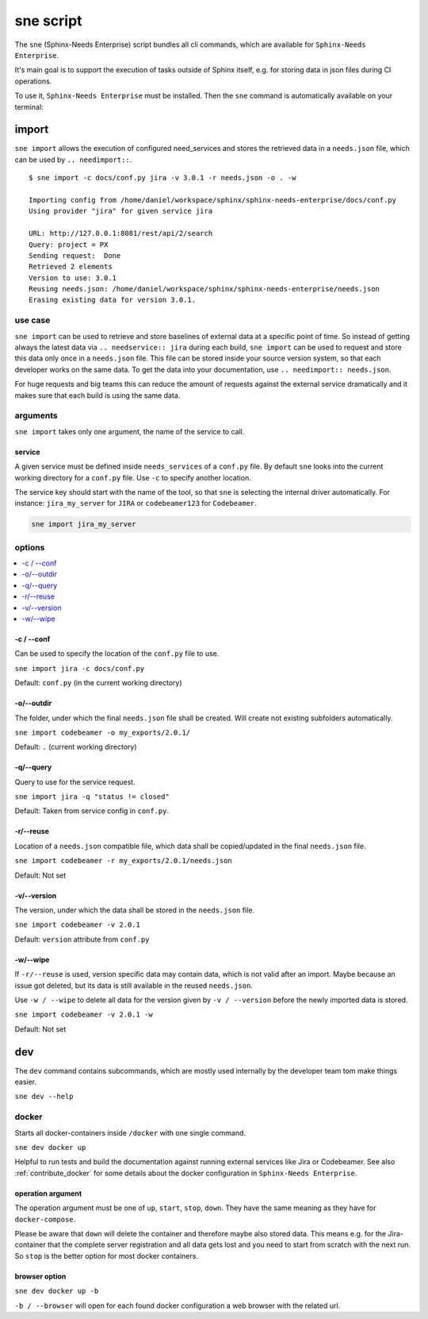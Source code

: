 .. _sne:

sne script
==========
The ``sne`` (Sphinx-Needs Enterprise) script bundles all cli commands, which are available for
``Sphinx-Needs Enterprise``.

It's main goal is to support the execution of tasks outside of Sphinx itself,
e.g. for storing data in json files during CI operations.

To use it, ``Sphinx-Needs Enterprise`` must be installed. Then the ``sne`` command is automatically available on your
terminal:

.. command-output:: sne --help


import
------
``sne import`` allows the execution of configured need_services and stores the retrieved data in a ``needs.json`` file,
which can be used by ``.. needimport::``.

::

    $ sne import -c docs/conf.py jira -v 3.0.1 -r needs.json -o . -w

    Importing config from /home/daniel/workspace/sphinx/sphinx-needs-enterprise/docs/conf.py
    Using provider "jira" for given service jira

    URL: http://127.0.0.1:8081/rest/api/2/search
    Query: project = PX
    Sending request:  Done
    Retrieved 2 elements
    Version to use: 3.0.1
    Reusing needs.json: /home/daniel/workspace/sphinx/sphinx-needs-enterprise/needs.json
    Erasing existing data for version 3.0.1.

use case
~~~~~~~~
``sne import`` can be used to retrieve and store baselines of external data at a specific point of time.
So instead of getting always the latest data via ``.. needservice:: jira`` during each build, ``sne import`` can
be used to request and store this data only once in a ``needs.json`` file.
This file can be stored inside your source version system, so that each developer works on the same data.
To get the data into your documentation, use ``.. needimport:: needs.json``.

For huge requests and big teams this can reduce the amount of requests against the external service dramatically and
it makes sure that each build is using the same data.

arguments
~~~~~~~~~
``sne import`` takes only one argument, the name of the service to call.

service
+++++++
A given service must be defined inside ``needs_services`` of a ``conf.py`` file.
By default ``sne`` looks into the current working directory for a ``conf.py`` file.
Use ``-c`` to specify another location.

The service key should start with the name of the tool, so that ``sne`` is selecting the internal driver automatically.
For instance: ``jira_my_server`` for ``JIRA`` or ``codebeamer123`` for ``Codebeamer``.

.. code-block:: bash

   sne import jira_my_server

options
~~~~~~~

.. contents::
   :local:

-c / --conf
+++++++++++
Can be used to specify the location of the ``conf.py`` file to use.

``sne import jira -c docs/conf.py``

Default: ``conf.py`` (in the current working directory)

-o/--outdir
+++++++++++
The folder, under which the final ``needs.json`` file shall be created.
Will create not existing subfolders automatically.

``sne import codebeamer -o my_exports/2.0.1/``

Default: ``.`` (current working directory)

-q/--query
++++++++++
Query to use for the service request.

``sne import jira -q "status != closed"``

Default: Taken from service config in ``conf.py``.

-r/--reuse
++++++++++
Location of a ``needs.json`` compatible file, which data shall be copied/updated in the
final ``needs.json`` file.

``sne import codebeamer -r my_exports/2.0.1/needs.json``

Default: Not set

-v/--version
++++++++++++
The version, under which the data shall be stored in the ``needs.json`` file.

``sne import codebeamer -v 2.0.1``

Default: ``version`` attribute from ``conf.py``

-w/--wipe
+++++++++
If ``-r/--reuse`` is used, version specific data may contain data, which is not valid after an import. Maybe
because an issue got deleted, but its data is still available in the reused ``needs.json``.

Use ``-w / --wipe`` to delete all data for the version given by ``-v / --version`` before the newly imported
data is stored.

``sne import codebeamer -v 2.0.1 -w``

Default: Not set

dev
---
The ``dev`` command contains subcommands, which are mostly used internally by the developer team tom make things easier.

``sne dev --help``

.. _sne_dev_docker:

docker
~~~~~~
Starts all docker-containers inside ``/docker`` with one single command.

``sne dev docker up``

Helpful to run tests and build the documentation against running external services like Jira or Codebeamer.
See also :ref:`contribute_docker` for some details about the docker configuration in ``Sphinx-Needs Enterprise``.

operation argument
++++++++++++++++++
The operation argument must be one of ``up``, ``start``, ``stop``, ``down``.
They have the same meaning as they have for ``docker-compose``.

Please be aware that ``down`` will delete the container and therefore maybe also stored data.
This means e.g. for the Jira-container that the complete server registration and all data gets lost and you need
to start from scratch with the next run.
So ``stop`` is the better option for most docker containers.

browser option
++++++++++++++
``sne dev docker up -b``

``-b / --browser`` will open for each found docker configuration a web browser with the related url.














